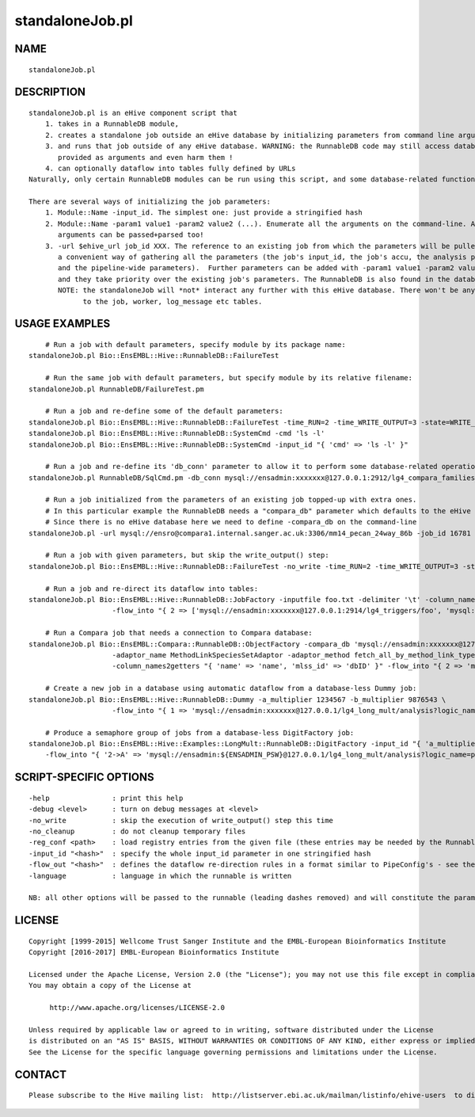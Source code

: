 ================
standaloneJob.pl
================

NAME
----

::

        standaloneJob.pl

DESCRIPTION
-----------

::

        standaloneJob.pl is an eHive component script that
            1. takes in a RunnableDB module,
            2. creates a standalone job outside an eHive database by initializing parameters from command line arguments
            3. and runs that job outside of any eHive database. WARNING: the RunnableDB code may still access databases
               provided as arguments and even harm them !
            4. can optionally dataflow into tables fully defined by URLs
        Naturally, only certain RunnableDB modules can be run using this script, and some database-related functionality will be lost.

        There are several ways of initializing the job parameters:
            1. Module::Name -input_id. The simplest one: just provide a stringified hash
            2. Module::Name -param1 value1 -param2 value2 (...). Enumerate all the arguments on the command-line. ARRAY- and HASH-
               arguments can be passed+parsed too!
            3. -url $ehive_url job_id XXX. The reference to an existing job from which the parameters will be pulled. It is
               a convenient way of gathering all the parameters (the job's input_id, the job's accu, the analysis parameters
               and the pipeline-wide parameters).  Further parameters can be added with -param1 value1 -param2 value2 (...)
               and they take priority over the existing job's parameters. The RunnableDB is also found in the database.
               NOTE: the standaloneJob will *not* interact any further with this eHive database. There won't be any updates
                     to the job, worker, log_message etc tables.

USAGE EXAMPLES
--------------

::

            # Run a job with default parameters, specify module by its package name:
        standaloneJob.pl Bio::EnsEMBL::Hive::RunnableDB::FailureTest

            # Run the same job with default parameters, but specify module by its relative filename:
        standaloneJob.pl RunnableDB/FailureTest.pm

            # Run a job and re-define some of the default parameters:
        standaloneJob.pl Bio::EnsEMBL::Hive::RunnableDB::FailureTest -time_RUN=2 -time_WRITE_OUTPUT=3 -state=WRITE_OUTPUT -value=2
        standaloneJob.pl Bio::EnsEMBL::Hive::RunnableDB::SystemCmd -cmd 'ls -l'
        standaloneJob.pl Bio::EnsEMBL::Hive::RunnableDB::SystemCmd -input_id "{ 'cmd' => 'ls -l' }"

            # Run a job and re-define its 'db_conn' parameter to allow it to perform some database-related operations:
        standaloneJob.pl RunnableDB/SqlCmd.pm -db_conn mysql://ensadmin:xxxxxxx@127.0.0.1:2912/lg4_compara_families_63 -sql 'INSERT INTO meta (meta_key,meta_value) VALUES ("hello", "world2")'

            # Run a job initialized from the parameters of an existing job topped-up with extra ones.
            # In this particular example the RunnableDB needs a "compara_db" parameter which defaults to the eHive database.
            # Since there is no eHive database here we need to define -compara_db on the command-line
        standaloneJob.pl -url mysql://ensro@compara1.internal.sanger.ac.uk:3306/mm14_pecan_24way_86b -job_id 16781 -compara_db mysql://ensro@compara1.internal.sanger.ac.uk:3306/mm14_pecan_24way_86b

            # Run a job with given parameters, but skip the write_output() step:
        standaloneJob.pl Bio::EnsEMBL::Hive::RunnableDB::FailureTest -no_write -time_RUN=2 -time_WRITE_OUTPUT=3 -state=WRITE_OUTPUT -value=2

            # Run a job and re-direct its dataflow into tables:
        standaloneJob.pl Bio::EnsEMBL::Hive::RunnableDB::JobFactory -inputfile foo.txt -delimiter '\t' -column_names "[ 'name', 'age' ]" \
                            -flow_into "{ 2 => ['mysql://ensadmin:xxxxxxx@127.0.0.1:2914/lg4_triggers/foo', 'mysql://ensadmin:xxxxxxx@127.0.0.1:2914/lg4_triggers/bar'] }"

            # Run a Compara job that needs a connection to Compara database:
        standaloneJob.pl Bio::EnsEMBL::Compara::RunnableDB::ObjectFactory -compara_db 'mysql://ensadmin:xxxxxxx@127.0.0.1:2911/sf5_ensembl_compara_master' \
                            -adaptor_name MethodLinkSpeciesSetAdaptor -adaptor_method fetch_all_by_method_link_type -method_param_list "[ 'ENSEMBL_ORTHOLOGUES' ]" \
                            -column_names2getters "{ 'name' => 'name', 'mlss_id' => 'dbID' }" -flow_into "{ 2 => 'mysql://ensadmin:xxxxxxx@127.0.0.1:2914/lg4_triggers/baz' }"

            # Create a new job in a database using automatic dataflow from a database-less Dummy job:
        standaloneJob.pl Bio::EnsEMBL::Hive::RunnableDB::Dummy -a_multiplier 1234567 -b_multiplier 9876543 \
                            -flow_into "{ 1 => 'mysql://ensadmin:xxxxxxx@127.0.0.1/lg4_long_mult/analysis?logic_name=start' }"

            # Produce a semaphore group of jobs from a database-less DigitFactory job:
        standaloneJob.pl Bio::EnsEMBL::Hive::Examples::LongMult::RunnableDB::DigitFactory -input_id "{ 'a_multiplier' => '2222222222', 'b_multiplier' => '3434343434'}" \
            -flow_into "{ '2->A' => 'mysql://ensadmin:${ENSADMIN_PSW}@127.0.0.1/lg4_long_mult/analysis?logic_name=part_multiply', 'A->1' => 'mysql://ensadmin:${ENSADMIN_PSW}@127.0.0.1/lg4_long_mult/analysis?logic_name=add_together' }" 

SCRIPT-SPECIFIC OPTIONS
-----------------------

::

        -help               : print this help
        -debug <level>      : turn on debug messages at <level>
        -no_write           : skip the execution of write_output() step this time
        -no_cleanup         : do not cleanup temporary files
        -reg_conf <path>    : load registry entries from the given file (these entries may be needed by the RunnableDB itself)
        -input_id "<hash>"  : specify the whole input_id parameter in one stringified hash
        -flow_out "<hash>"  : defines the dataflow re-direction rules in a format similar to PipeConfig's - see the last example
        -language           : language in which the runnable is written

        NB: all other options will be passed to the runnable (leading dashes removed) and will constitute the parameters for the job.

LICENSE
-------

::

        Copyright [1999-2015] Wellcome Trust Sanger Institute and the EMBL-European Bioinformatics Institute
        Copyright [2016-2017] EMBL-European Bioinformatics Institute

        Licensed under the Apache License, Version 2.0 (the "License"); you may not use this file except in compliance with the License.
        You may obtain a copy of the License at

             http://www.apache.org/licenses/LICENSE-2.0

        Unless required by applicable law or agreed to in writing, software distributed under the License
        is distributed on an "AS IS" BASIS, WITHOUT WARRANTIES OR CONDITIONS OF ANY KIND, either express or implied.
        See the License for the specific language governing permissions and limitations under the License.

CONTACT
-------

::

        Please subscribe to the Hive mailing list:  http://listserver.ebi.ac.uk/mailman/listinfo/ehive-users  to discuss Hive-related questions or to be notified of our updates
